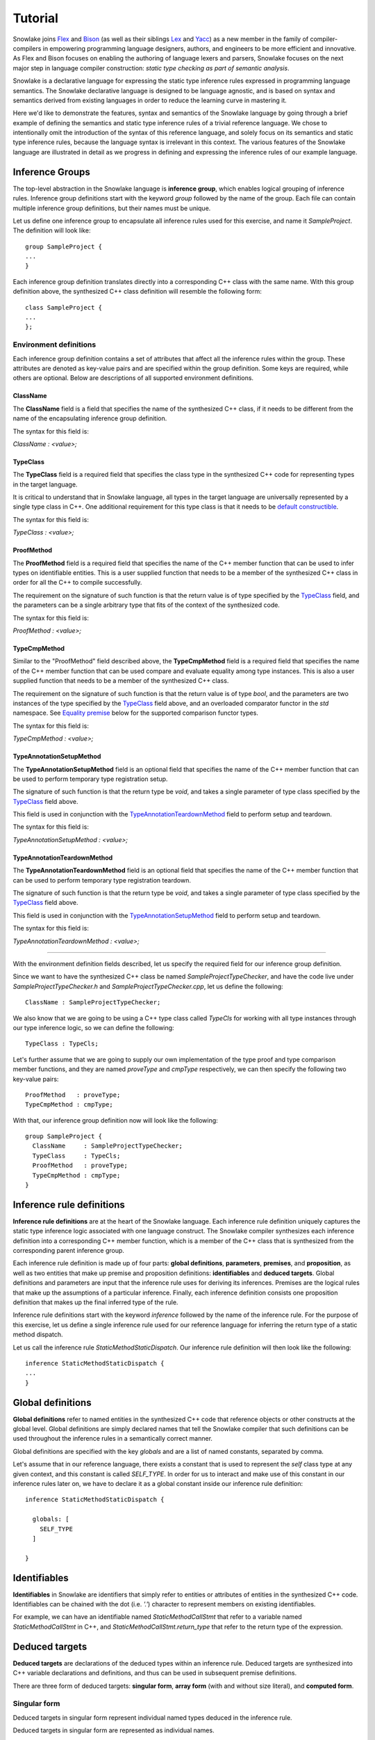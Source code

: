 .. Copyright William Li. All rights reserved.

********
Tutorial
********

Snowlake joins
`Flex <https://en.wikipedia.org/wiki/Flex_(lexical_analyser_generator)>`_
and
`Bison <https://en.wikipedia.org/wiki/GNU_bison>`_
(as well as their siblings
`Lex <https://en.wikipedia.org/wiki/Lex_(software)>`_
and
`Yacc <https://en.wikipedia.org/wiki/Yacc>`_)
as a new member in the family of compiler-compilers in empowering
programming language designers, authors, and engineers to be more
efficient and innovative. As Flex and Bison focuses on enabling the
authoring of language lexers and parsers, Snowlake focuses on the
next major step in language compiler construction:
*static type checking as part of semantic analysis*.

Snowlake is a declarative language for expressing the static type inference
rules expressed in programming language semantics. The Snowlake declarative
language is designed to be language agnostic, and is based on syntax and
semantics derived from existing languages in order to reduce the learning
curve in mastering it.

Here we'd like to demonstrate the features, syntax and semantics of the
Snowlake language by going through a brief example of defining the
semantics and static type inference rules of a trivial reference language.
We chose to intentionally omit the introduction of the syntax of this
reference language, and solely focus on its semantics and static type
inference rules, because the language syntax is irrelevant in this context.
The various features of the Snowlake language are illustrated in detail as
we progress in defining and expressing the inference rules of our example
language.


Inference Groups
################

The top-level abstraction in the Snowlake language is **inference group**,
which enables logical grouping of inference rules.
Inference group definitions start with the keyword `group` followed by the
name of the group. Each file can contain multiple inference group definitions,
but their names must be unique.

Let us define one inference group to encapsulate all inference rules used
for this exercise, and name it `SampleProject`. The definition will
look like::

  group SampleProject {
  ...
  }

Each inference group definition translates directly into a corresponding
C++ class with the same name. With this group definition above, the
synthesized C++ class definition will resemble the following form::

  class SampleProject {
  ...
  };


Environment definitions
***********************

Each inference group definition contains a set of attributes that affect
all the inference rules within the group. These attributes are denoted as
key-value pairs and are specified within the group definition.
Some keys are required, while others are optional.
Below are descriptions of all supported environment definitions.

ClassName
^^^^^^^^^

The **ClassName** field is a field that specifies the name of
the synthesized C++ class, if it needs to be different from the name
of the encapsulating inference group definition.

The syntax for this field is:

`ClassName : <value>;`


TypeClass
^^^^^^^^^

The **TypeClass** field is a required field that specifies the  class type
in the synthesized C++ code for representing types in the target language.

It is critical to understand that in Snowlake language, all types in the
target language are universally represented by a single type class in C++.
One additional requirement for this type class is that it needs to be
`default constructible <http://www.cplusplus.com/reference/type_traits/is_default_constructible/>`_.

The syntax for this field is:

`TypeClass : <value>;`


ProofMethod
^^^^^^^^^^^

The **ProofMethod** field is a required field that specifies the name of the
C++ member function that can be used to infer types on identifiable entities.
This is a user supplied function that needs to be a member of the synthesized
C++ class in order for all the C++ to compile successfully.

The requirement on the signature of such function is that the return value
is of type specified by the `TypeClass <#typeclass>`_ field, and the parameters
can be a single arbitrary type that fits of the context of the synthesized code.

The syntax for this field is:

`ProofMethod : <value>;`


TypeCmpMethod
^^^^^^^^^^^^^

Similar to the "ProofMethod" field described above, the **TypeCmpMethod**
field is a required field that specifies the name of the C++ member function
that can be used compare and evaluate equality among type instances.
This is also a user supplied function that needs to be a member of the
synthesized C++ class.

The requirement on the signature of such function is that the return value
is of type `bool`, and the parameters are two instances of the type specified
by the `TypeClass <#typeclass>`_ field above, and an overloaded comparator
functor in the `std` namespace. See `Equality premise <#equality-premise>`_
below for the supported comparison functor types.

The syntax for this field is:

`TypeCmpMethod : <value>;`


TypeAnnotationSetupMethod
^^^^^^^^^^^^^^^^^^^^^^^^^

The **TypeAnnotationSetupMethod** field is an optional field that specifies
the name of the C++ member function that can be used to perform temporary
type registration setup.

The signature of such function is that the return type be `void`, and takes
a single parameter of type class specified by the `TypeClass <#typeclass>`_
field above.

This field is used in conjunction with the
`TypeAnnotationTeardownMethod <#typeannotationteardownmethod>`_ field to
perform setup and teardown.

The syntax for this field is:

`TypeAnnotationSetupMethod : <value>;`


TypeAnnotationTeardownMethod
^^^^^^^^^^^^^^^^^^^^^^^^^^^^

The **TypeAnnotationTeardownMethod** field is an optional field that specifies
the name of the C++ member function that can be used to perform temporary
type registration teardown.

The signature of such function is that the return type be `void`, and takes
a single parameter of type class specified by the `TypeClass <#typeclass>`_
field above.

This field is used in conjunction with the
`TypeAnnotationSetupMethod <#typeannotationsetupmethod>`_ field to
perform setup and teardown.

The syntax for this field is:

`TypeAnnotationTeardownMethod : <value>;`

------

With the environment definition fields described, let us specify the required
field for our inference group definition.

Since we want to have the synthesized C++ class be named
`SampleProjectTypeChecker`, and have the code live under
`SampleProjectTypeChecker.h` and `SampleProjectTypeChecker.cpp`,
let us define the following::

  ClassName : SampleProjectTypeChecker;

We also know that we are going to be using a C++ type class called `TypeCls`
for working with all type instances through our type inference logic,
so we can define the following::

  TypeClass : TypeCls;

Let's further assume that we are going to supply our own implementation
of the type proof and type comparison member functions, and they are
named `proveType` and `cmpType` respectively, we can then specify the
following two key-value pairs::

  ProofMethod   : proveType;
  TypeCmpMethod : cmpType;

With that, our inference group definition now will look like the following::

  group SampleProject {
    ClassName     : SampleProjectTypeChecker;
    TypeClass     : TypeCls;
    ProofMethod   : proveType;
    TypeCmpMethod : cmpType;
  }


Inference rule definitions
##########################

**Inference rule definitions** are at the heart of the Snowlake language.
Each inference rule definition uniquely captures the static type inference
logic associated with one language construct. The Snowlake compiler
synthesizes each inference definition into a corresponding C++ member
function, which is a member of the C++ class that is synthesized from the
corresponding parent inference group.

Each inference rule definition is made up of four parts:
**global definitions**, **parameters**, **premises**, and **proposition**,
as well as two entities that make up premise and proposition definitions:
**identifiables** and **deduced targets**.
Global definitions and parameters are input that the inference rule uses
for deriving its inferences. Premises are the logical rules that make up
the assumptions of a particular inference. Finally, each inference
definition consists one proposition definition that makes up the final
inferred type of the rule.

Inference rule definitions start with the keyword `inference` followed
by the name of the inference rule. For the purpose of this exercise,
let us define a single inference rule used for our reference language
for inferring the return type of a static method dispatch.

Let us call the inference rule `StaticMethodStaticDispatch`. Our
inference rule definition will then look like the following::

  inference StaticMethodStaticDispatch {
  ...
  }


Global definitions
##################

**Global definitions** refer to named entities in the synthesized C++ code
that reference objects or other constructs at the global level.
Global definitions are simply declared names that tell the Snowlake compiler
that such definitions can be used throughout the inference rules in a
semantically correct manner.

Global definitions are specified with the key `globals` and are a list of
named constants, separated by comma.

Let's assume that in our reference language, there exists a constant that
is used to represent the *self* class type at any given context, and this
constant is called `SELF_TYPE`. In order for us to interact and make use
of this constant in our inference rules later on, we have to declare it
as a global constant inside our inference rule definition::

  inference StaticMethodStaticDispatch {

    globals: [
      SELF_TYPE
    ]

  }


Identifiables
#############

**Identifiables** in Snowlake are identifiers that simply refer to entities
or attributes of entities in the synthesized C++ code. Identifiables can be
chained with the dot (i.e. `'.'`) character to represent members on
existing identifiables.

For example, we can have an identifiable named `StaticMethodCallStmt`
that refer to a variable named `StaticMethodCallStmt` in C++,
and `StaticMethodCallStmt.return_type` that refer to the return type of
the expression.


Deduced targets
###############

**Deduced targets** are declarations of the deduced types within an
inference rule. Deduced targets are synthesized into C++ variable
declarations and definitions, and thus can be used in subsequent
premise definitions.

There are three form of deduced targets: **singular form**,
**array form** (with and without size literal), and **computed form**.


Singular form
*************

Deduced targets in singular form represent individual named types
deduced in the inference rule.

Deduced targets in singular form are represented as individual names.

For example, we can use the following premise definition to denote
the type inference for a static method dispatch's return type::

  StaticMethodCallStmt.return_type : returnType;


Array form
**********

Deduced targets in array form represent a collection of types deduced
in the inference rule, and are synthesized into array/vector types in
C++ depending on if a fixed size literal is used.

For example, we can use the following premise definition to denote
the type inference for a static method dispatch's argument list::

  StaticMethodCallStmt.argument_types : ArgumentsTypes[];


Computed form
*************

Deduced targets in computed form represent types deduced through calling
a function. This form of deduced targets are used when the type deduction
result is not bound at compile time, but rather at run time. This is
important for many language constructs, such as class inheritance.

For example, we can use the following premise definition to denote
the type inference for a static method dispatch's caller type::

  StaticMethodCallStmt.caller_type : getBaseType();


Parameters
##########

As mentioned above, each inference rule definition is synthesized into
a corresponding C++ member function, thus it is a required step to define
the parameters that get passed to the function, which in turn make up
the missing part of the function signature. Each parameter is made up
of a name and its type, much like in C++. However, the difference lie
in the syntax for expressing parameters in Snowlake.

Parameters are defined under the `arguments` key within an inference
rule definition. Each parameter is defined with its name, followed by
colon (i.e. `:`), and followed by its type in the final C++ code.
Note that just like in C++, parameters for each inference rule definition
must not contain duplicate names.

Back to the implemantation of our inference rule definition for static
method dispatch. The synthesized C++ code needs to take an instance of
an object type that represents the static method dispatch at a code level
(i.e. an `ASTExpr` class). We can incorporate the parameter list inside the
inference rule definition::

  inference StaticMethodStaticDispatch {

    globals: [
      SELF_TYPE
    ]

    arguments: [
      StaticMethodCallStmt : ASTExpr
    ]

  }


Premises
########

**Premises** are the building block of inference rule definitions that
capture the logic of the inference, and are synthesized to actual C++
code within the body of the corresponding synthesized C++ function.
Premises are categorized into two types: **inference premises**
and **equality premises**.


Inference premise
*****************

**Inference premises** are logical rules that establishes the assumption
that an identifiable entity can be proven to be a specified type.
This type of premise is essential and are used in the majority of inference
rules. Inference premises following the following syntax:

*<identifiable> : <deduced target>*

Back in our example earlier, we can use the following inference premise
to denote the type inference for a static method dispatch's return type::

  StaticMethodCallStmt.return_type : returnType;


Equality premise
****************

Equality premises are logical rules that establish the expected equality
relations between inferred types. They are binary expressions that evaluate
on two deduced types, along with an equality operator that represents the
equality relation. There are four types of equality relations:

+-------------------+----------+------------------------------------+
| Equality relation | Operator | Synthesized C++ comparison functor |
+===================+==========+====================================+
|   Equal           |    =     |           std::equal_to<>          |
+-------------------+----------+------------------------------------+
|   Not equal       |    !=    |           std::not_equal_to<>      |
+-------------------+----------+------------------------------------+
|   Less than       |    <     |           std::less<>              |
+-------------------+----------+------------------------------------+
|   Less or equal   |    <=    |           std::less_equal<>        |
+-------------------+----------+------------------------------------+

Equality premise definitions have the following syntax:

*<deduced target> <operator> <deduced target>;*

For example, we can check that the static method dispatch's first argument
is not equal to the self type of the method definition, with the following
premise definition::

  ArgumentsTypes[0] != SELF_TYPE;


------

We can now incorporate all the necessary premise definitions into our
inference rule definition to build up the inference rule logic required
for type checking static method dispatch::

  inference StaticMethodStaticDispatch {

    globals: [
      SELF_TYPE
    ]

    arguments: [
      StaticMethodCallStmt : ASTExpr
    ]

    premises: [
      StaticMethodCallStmt.argument_types            : ArgumentsTypes[];
      StaticMethodCallStmt.callee.parameter_types    : ParameterTypes[];

      ArgumentsTypes[] <= ParameterTypes[] inrange 0..1..ParameterTypes[];
      ArgumentsTypes[0] != SELF_TYPE;

      StaticMethodCallStmt.caller_type : CLS_TYPE while {
        ArgumentsTypes[] <= ParameterTypes[] inrange 1..1..ParameterTypes[];
      };

      StaticMethodCallStmt.caller_type               : getBaseType();
      StaticMethodCallStmt.return_type               : returnType;
    ]

  }


Proposition
###########

Each inference rule definition ends with a proposition definition that
declares the inferred type of the inference. The syntax of propositions is as:

`proposition: <deduced target>;`

------

We can now finally put all the pieces together to form the entire
inference definition under our inference group::

  group SampleProject {

      ClassName     : SampleProjectTypeChecker;
      TypeClass     : TypeCls;
      ProofMethod   : proveType;
      TypeCmpMethod : cmpType;

      inference StaticMethodStaticDispatch {

          globals: [
              SELF_TYPE
          ]

          arguments: [
              StaticMethodCallStmt : ASTExpr
          ]

          premises: [
              StaticMethodCallStmt.argument_types            : ArgumentsTypes[];
              StaticMethodCallStmt.callee.parameter_types    : ParameterTypes[];

              ArgumentsTypes[] <= ParameterTypes[] inrange 0..1..ParameterTypes[];
              ArgumentsTypes[0] != SELF_TYPE;

              StaticMethodCallStmt.caller_type : CLS_TYPE while {
                  ArgumentsTypes[] <= ParameterTypes[] inrange 1..1..ParameterTypes[];
              };

              StaticMethodCallStmt.caller_type               : getBaseType();
              StaticMethodCallStmt.return_type               : returnType;
          ]

          proposition : baseType(returnType);
      }
  }

And for the curious bunch, below is the synthesized C++ code in
`SampleProjectTypeChecker.h` and `SampleProjectTypeChecker.cpp`.

SampleProjectTypeChecker.h::

  /**
   * Auto-generated by Snowlake compiler (version 0.0.1).
   */

  #pragma once

  #include <cstdlib>
  #include <cstddef>
  #include <vector>
  #include <system_error>

  class SampleProjectTypeChecker
  {
  public:
      TypeCls MethodStaticDispatch(const ASTExpr& StaticMethodCallStmt, std::error_code*);  
  };


SampleProjectTypeChecker.cpp::

  /**
   * Auto-generated by Snowlake compiler (version 0.0.1).
   */
  #include "MyInference.h"
  #include "InferenceErrorDefn.h"

  TypeCls
  MyInference::MethodStaticDispatch(const ASTExpr& StaticMethodCallStmt, std::error_code* err)
  {
      std::vector<TypeCls> ArgumentsTypes = proveType(StaticMethodCallStmt.argument_types);
      std::vector<TypeCls> ParameterTypes = proveType(StaticMethodCallStmt.callee.parameter_types);
      for (size_t i = 0, size_t j = 1; i < ParameterTypes.size(); ++i, ++j) {
          if (!cmpType(ArgumentsTypes[i], ParameterTypes[j], std::less_equal<TypeCls>())) {
              *err = std::error_code(0, inference_error_category);
              return TypeCls();
          }
      }

      if (!cmpType(ArgumentsTypes, SELF_TYPE, std::not_equal_to<TypeCls>())) {
          *err = std::error_code(0, inference_error_category);
          return TypeCls();
      }

      // Type annotation setup.
      typeAnnotationSetup(StaticMethodCallStmt.caller_type, CLS_TYPE);

      for (size_t i = 1, size_t j = 1; i < ParameterTypes.size(); ++i, ++j) {
          if (!cmpType(ArgumentsTypes[i], ParameterTypes[j], std::less_equal<TypeCls>())) {
              *err = std::error_code(0, inference_error_category);
              return TypeCls();
          }
      }

      // Type annotation teardown.\n"
      typeAnnotationTeardown(StaticMethodCallStmt.caller_type, CLS_TYPE);

      TypeCls var0 = getBaseType();
      TypeCls var1 = proveType(StaticMethodCallStmt.caller_type);
      if (!cmpType(var0, var1, std::equal_to<>())) {
          *err = std::error_code(0, inference_error_category);
          return TypeCls();
      }

      TypeCls returnType = proveType(StaticMethodCallStmt.return_type);
      return baseType(returnType);
  }

